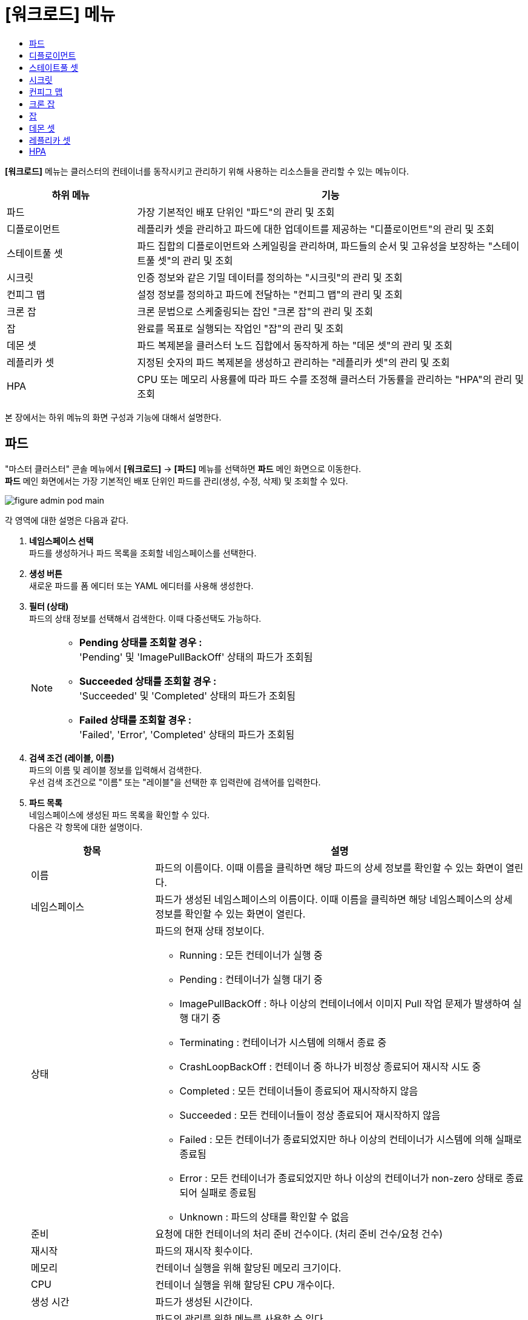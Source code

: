 = [워크로드] 메뉴
:toc:
:toc-title:

*[워크로드]* 메뉴는 클러스터의 컨테이너를 동작시키고 관리하기 위해 사용하는 리소스들을 관리할 수 있는 메뉴이다.
[width="100%",options="header", cols="1,3"]
|====================
|하위 메뉴|기능
|파드|가장 기본적인 배포 단위인 "파드"의 관리 및 조회
|디플로이먼트|레플리카 셋을 관리하고 파드에 대한 업데이트를 제공하는 "디플로이먼트"의 관리 및 조회
|스테이트풀 셋|파드 집합의 디플로이먼트와 스케일링을 관리하며, 파드들의 순서 및 고유성을 보장하는 "스테이트풀 셋"의 관리 및 조회
|시크릿|인증 정보와 같은 기밀 데이터를 정의하는 "시크릿"의 관리 및 조회
|컨피그 맵|설정 정보를 정의하고 파드에 전달하는 "컨피그 맵"의 관리 및 조회
|크론 잡|크론 문법으로 스케줄링되는 잡인 "크론 잡"의 관리 및 조회
|잡|완료를 목표로 실행되는 작업인 "잡"의 관리 및 조회
|데몬 셋|파드 복제본을 클러스터 노드 집합에서 동작하게 하는 "데몬 셋"의 관리 및 조회
|레플리카 셋|지정된 숫자의 파드 복제본을 생성하고 관리하는 "레플리카 셋"의 관리 및 조회
|HPA|CPU 또는 메모리 사용률에 따라 파드 수를 조정해 클러스터 가동률을 관리하는 "HPA"의 관리 및 조회
|====================

본 장에서는 하위 메뉴의 화면 구성과 기능에 대해서 설명한다.

== 파드

"마스터 클러스터" 콘솔 메뉴에서 *[워크로드]* -> *[파드]* 메뉴를 선택하면 *파드* 메인 화면으로 이동한다. +
*파드* 메인 화면에서는 가장 기본적인 배포 단위인 ``파드``를 관리(생성, 수정, 삭제) 및 조회할 수 있다.

//[caption="그림. "] //캡션 제목 변경
[#img-pod-main]
image::../images/figure_admin_pod_main.png[]

각 영역에 대한 설명은 다음과 같다.

<1> *네임스페이스 선택* +
파드를 생성하거나 파드 목록을 조회할 네임스페이스를 선택한다.

<2> *생성 버튼* +
새로운 파드를 폼 에디터 또는 YAML 에디터를 사용해 생성한다.

<3> *필터 (상태)* +
파드의 상태 정보를 선택해서 검색한다. 이때 다중선택도 가능하다.
+
[NOTE]
====
* *Pending 상태를 조회할 경우 :* +
'Pending' 및 'ImagePullBackOff' 상태의 파드가 조회됨
* *Succeeded 상태를 조회할 경우 :* +
'Succeeded' 및 'Completed' 상태의 파드가 조회됨
* *Failed 상태를 조회할 경우 :* +
'Failed', 'Error', 'Completed' 상태의 파드가 조회됨
====

<4> *검색 조건 (레이블, 이름)* +
파드의 이름 및 레이블 정보를 입력해서 검색한다. +
우선 검색 조건으로 "이름" 또는 "레이블"을 선택한 후 입력란에 검색어를 입력한다.

<5> *파드 목록* +
네임스페이스에 생성된 파드 목록을 확인할 수 있다. +
다음은 각 항목에 대한 설명이다.
+
[width="100%",options="header", cols="1,3a"]
|====================
|항목|설명  
|이름|파드의 이름이다. 이때 이름을 클릭하면 해당 파드의 상세 정보를 확인할 수 있는 화면이 열린다.
|네임스페이스|파드가 생성된 네임스페이스의 이름이다. 이때 이름을 클릭하면 해당 네임스페이스의 상세 정보를 확인할 수 있는 화면이 열린다.
|상태|파드의 현재 상태 정보이다.

* Running : 모든 컨테이너가 실행 중
* Pending : 컨테이너가 실행 대기 중
* ImagePullBackOff : 하나 이상의 컨테이너에서 이미지 Pull 작업 문제가 발생하여 실행 대기 중
* Terminating : 컨테이너가 시스템에 의해서 종료 중
* CrashLoopBackOff : 컨테이너 중 하나가 비정상 종료되어 재시작 시도 중
* Completed : 모든 컨테이너들이 종료되어 재시작하지 않음
* Succeeded : 모든 컨테이너들이 정상 종료되어 재시작하지 않음
* Failed : 모든 컨테이너가 종료되었지만 하나 이상의 컨테이너가 시스템에 의해 실패로 종료됨
* Error : 모든 컨테이너가 종료되었지만 하나 이상의 컨테이너가 non-zero 상태로 종료되어 실패로 종료됨
* Unknown : 파드의 상태를 확인할 수 없음
|준비|요청에 대한 컨테이너의 처리 준비 건수이다. (처리 준비 건수/요청 건수)
|재시작|파드의 재시작 횟수이다.
|메모리|컨테이너 실행을 위해 할당된 메모리 크기이다.
|CPU|컨테이너 실행을 위해 할당된 CPU 개수이다.
|생성 시간|파드가 생성된 시간이다.
|image:../images/figure_action_icon.png[]|파드의 관리를 위한 메뉴를 사용할 수 있다. +
이때 제공하는 메뉴는 다음과 같다.

* 레이블 수정 : 리소스의 식별을 위한 레이블을 추가, 삭제
* 주석 수정 : 리소스를 외부에서 참조하여 사용하기 위한 주석을 추가, 수정, 삭제
* 파드 수정 : 파드의 구성 정보를 수정
* 파드 삭제 : 파드를 삭제
|====================

== 디플로이먼트

"마스터 클러스터" 콘솔 메뉴에서 *[워크로드]* -> *[디플로이먼트]* 메뉴를 선택하면 *디플로이먼트* 메인 화면으로 이동한다. +
*디플로이먼트* 메인 화면에서는 레플리카 셋을 관리하고 파드에 대한 업데이트를 제공하는 ``디플로이먼트``를 관리(생성, 수정, 삭제) 및 조회할 수 있다.

//[caption="그림. "] //캡션 제목 변경
[#img-deployment-main]
image::../images/figure_admin_deployment_main.png[]

각 영역에 대한 설명은 다음과 같다.

<1> *네임스페이스 선택* +
디플로이먼트를 생성하거나 디플로이먼트 목록을 조회할 네임스페이스를 선택한다.

<2> *생성 버튼* +
새로운 디플로이먼트를 폼 에디터 또는 YAML 에디터를 사용해 생성한다.

<3> *검색 조건 (레이블, 이름)* +
디플로이먼트의 이름 및 레이블 정보를 입력해서 검색한다. +
우선 검색 조건으로 "이름" 또는 "레이블"을 선택한 후 입력란에 검색어를 입력한다.

<4> *디플로이먼트 목록* +
네임스페이스에 생성된 디플로이먼트 목록을 확인할 수 있다. +
다음은 각 항목에 대한 설명이다.
+
[width="100%",options="header", cols="1,3a"]
|====================
|항목|설명  
|이름|디플로이먼트의 이름이다. 이때 이름을 클릭하면 해당 디플로이먼트의 상세 정보를 확인할 수 있는 화면이 열린다.
|네임스페이스|디플로이먼트가 생성된 네임스페이스의 이름이다. 이때 이름을 클릭하면 해당 네임스페이스의 상세 정보를 확인할 수 있는 화면이 열린다.
|상태|지정된 파드 복제본의 개수 대비 실제 실행 중인 파드의 개수 정보이다. 이때 정보를 클릭하면 실제 실행 중인 파드의 상세 정보를 확인할 수 있는 화면이 열린다.
|레이블|디플로이먼트에 추가된 레이블 정보이다.
|파드 선택기|디플로이먼트가 관리할 파드의 레이블 정보이다.
|image:../images/figure_action_icon.png[]|디플로이먼트의 관리를 위한 메뉴를 사용할 수 있다. +
이때 제공하는 메뉴는 다음과 같다.

* 파드 수 수정 : 파드 복제본의 개수를 수정
* 롤아웃 중단 : 현재 실행 중인 롤아웃을 일시 중지
* 롤아웃 재개 : 현재 일시 중지 상태의 롤아웃을 다시 시작
* 스토리지 추가 : 기존의 영구 볼륨 클레임 또는 영구 볼륨 클레임을 새로 생성하여 디플로이먼트에 추가
* 업데이트 전략 수정 : 디플로이먼트의 업데이트 방식을 수정
* 헬스 체크 수정 : 헬스 체크의 수행 방법(Liveness Probe 및 Readiness Probe)을 추가 및 수정
* 레이블 수정 : 리소스의 식별을 위한 레이블을 추가, 삭제
* 주석 수정 : 리소스를 외부에서 참조하여 사용하기 위한 주석을 추가, 수정, 삭제
* 디플로이먼트 수정 : 디플로이먼트의 구성 정보를 수정
* 디플로이먼트 삭제 : 디플로이먼트를 삭제
|====================

== 스테이트풀 셋

"마스터 클러스터" 콘솔 메뉴에서 *[워크로드]* -> *[스테이트풀 셋]* 메뉴를 선택하면 *스테이트풀 셋* 메인 화면으로 이동한다. +
*스테이트풀 셋* 메인 화면에서는 파드 집합의 디플로이먼트와 스케일링을 관리하며, 파드들의 순서 및 고유성을 보장하는 ``스테이트풀 셋``을 관리(생성, 수정, 삭제) 및 조회할 수 있다.

//[caption="그림. "] //캡션 제목 변경
[#img-statefulset-main]
image::../images/figure_admin_stateful_main.png[]

각 영역에 대한 설명은 다음과 같다.

<1> *네임스페이스 선택* +
스테이트풀 셋을 생성하거나 스테이트풀 셋 목록을 조회할 네임스페이스를 선택한다.

<2> *생성 버튼* +
새로운 스테이트풀 셋을 폼 에디터 또는 YAML 에디터를 사용해 생성한다.

<3> *검색 조건 (레이블, 이름)* +
스테이트풀 셋의 이름 및 레이블 정보를 입력해서 검색한다. +
우선 검색 조건으로 "이름" 또는 "레이블"을 선택한 후 입력란에 검색어를 입력한다.

<4> *스테이트풀 셋 목록* +
네임스페이스에 생성된 스테이트풀 셋 목록을 확인할 수 있다. +
다음은 각 항목에 대한 설명이다.
+
[width="100%",options="header", cols="1,3a"]
|====================
|항목|설명
|이름|스테이트풀 셋의 이름이다. 이때 이름을 클릭하면 해당 스테이트풀 셋의 상세 정보를 확인할 수 있는 화면이 열린다.
|네임스페이스|스테이트풀 셋이 생성된 네임스페이스의 이름이다. 이때 이름을 클릭하면 해당 네임스페이스의 상세 정보를 확인할 수 있는 화면이 열린다.
|상태|지정된 파드 복제본의 개수 대비 실제 실행 중인 파드의 개수 정보이다. 이때 정보를 클릭하면 실제 실행 중인 파드의 상세 정보를 확인할 수 있는 화면이 열린다.
|레이블|스테이트풀 셋에 추가된 레이블 정보이다.
|파드 선택기|스테이트풀 셋이 관리할 파드의 레이블 정보이다.
|image:../images/figure_action_icon.png[]|스테이트풀 셋의 관리를 위한 메뉴를 사용할 수 있다. +
이때 제공하는 메뉴는 다음과 같다.

* 헬스 체크 수정 : 헬스 체크의 수행 방법(Liveness Probe 및 Readiness Probe)을 추가 및 수정
* 파드 수 수정 : 파드 복제본의 개수를 수정 (개수를 줄일 경우 파드마다 생성된 영구 볼륨 클레임은 삭제되지 않음)
* 스토리지 추가 : 기존의 영구 볼륨 클레임 또는 영구 볼륨 클레임을 새로 생성하여 스테이트풀 셋의 각 파드에 추가
* 레이블 수정 : 리소스의 식별을 위한 레이블을 추가, 삭제
* 주석 수정 : 리소스를 외부에서 참조하여 사용하기 위한 주석을 추가, 수정, 삭제
* 스테이트풀 셋 수정 : 스테이트풀 셋의 구성 정보를 수정
* 스테이트풀 셋 삭제 : 스테이트풀 셋을 삭제
|====================

== 시크릿

"마스터 클러스터" 콘솔 메뉴에서 *[워크로드]* -> *[시크릿]* 메뉴를 선택하면 *시크릿* 메인 화면으로 이동한다. +
*시크릿* 메인 화면에서는 인증 정보와 같은 기밀 데이터를 정의하는 ``시크릿``을 관리(생성, 수정, 삭제) 및 조회할 수 있다.

//[caption="그림. "] //캡션 제목 변경
[#img-secret-main]
image::../images/figure_admin_secret_main.png[]

각 영역에 대한 설명은 다음과 같다.

<1> *네임스페이스 선택* +
시크릿을 생성하거나 시크릿 목록을 조회할 네임스페이스를 선택한다.

<2> *생성 버튼* +
새로운 시크릿을 폼 에디터 또는 YAML 에디터를 사용해 생성한다.

<3> *필터 (타입)* +
시크릿의 타입을 선택해서 검색한다. 이때 다중선택도 가능하다.

<4> *검색 조건 (레이블, 이름)* +
시크릿의 이름 및 레이블 정보를 입력해서 검색한다. +
우선 검색 조건으로 "이름" 또는 "레이블"을 선택한 후 입력란에 검색어를 입력한다.

<5> *시크릿 목록* +
네임스페이스에 생성된 시크릿 목록을 확인할 수 있다. +
다음은 각 항목에 대한 설명이다.
+
[width="100%",options="header", cols="1,3a"]
|====================
|항목|설명  
|이름|시크릿의 이름이다. 이때 이름을 클릭하면 해당 시크릿의 상세 정보를 확인할 수 있는 화면이 열린다.
|네임스페이스|시크릿이 생성된 네임스페이스의 이름이다. 이때 이름을 클릭하면 해당 네임스페이스의 상세 정보를 확인할 수 있는 화면이 열린다.
|타입|시크릿의 유형 정보이다.

* kubernetes.io/dockerconfigjson : 도커 저장소 인증 정보를 저장
* kubernetes.io/tls : TLS 인증서를 저장
* kubernetes.io/service-account-token : 쿠버네티스 인증 토큰을 저장
* kubernetes.io/basic-auth : 기본 인증을 위한 자격 정보를 저장
* Opaque : 임의의 사용자 정의 데이터
|크기|시크릿에 포함된 데이터의 개수이다.
|생성 시간|시크릿이 생성된 시간이다.
|image:../images/figure_action_icon.png[]|시크릿의 관리를 위한 메뉴를 사용할 수 있다. +
이때 제공하는 메뉴는 다음과 같다.

* 레이블 수정 : 리소스의 식별을 위한 레이블을 추가, 삭제
* 주석 수정 : 리소스를 외부에서 참조하여 사용하기 위한 주석을 추가, 수정, 삭제
* 시크릿 수정 : 시크릿의 구성 정보를 수정
* 시크릿 삭제 : 시크릿을 삭제
|====================

== 컨피그 맵

"마스터 클러스터" 콘솔 메뉴에서 *[워크로드]* -> *[컨피그 맵]* 메뉴를 선택하면 *컨피그 맵* 메인 화면으로 이동한다. +
*컨피그 맵* 메인 화면에서는 설정 정보를 정의하고 파드에 전달하는 ``컨피그 맵``을 관리(생성, 수정, 삭제) 및 조회할 수 있다.

//[caption="그림. "] //캡션 제목 변경
[#img-config-map-main]
image::../images/figure_admin_config_main.png[]

각 영역에 대한 설명은 다음과 같다.

<1> *네임스페이스 선택* +
컨피그 맵을 생성하거나 컨피그 맵 목록을 조회할 네임스페이스를 선택한다.

<2> *생성 버튼* +
새로운 컨피그 맵을 폼 에디터 또는 YAML 에디터를 사용해 생성한다.

<3> *검색 조건 (레이블, 이름)* +
컨피그 맵의 이름 및 레이블 정보를 입력해서 검색한다. +
우선 검색 조건으로 "이름" 또는 "레이블"을 선택한 후 입력란에 검색어를 입력한다.

<4> *컨피그 맵 목록* +
네임스페이스에 생성된 컨피그 맵 목록을 확인할 수 있다. +
다음은 각 항목에 대한 설명이다.
+
[width="100%",options="header", cols="1,3a"]
|====================
|항목|설명  
|이름|컨피그 맵의 이름이다. 이때 이름을 클릭하면 해당 컨피그 맵의 상세 정보를 확인할 수 있는 화면이 열린다.
|네임스페이스|컨피그 맵이 생성된 네임스페이스의 이름이다. 이때 이름을 클릭하면 해당 네임스페이스의 상세 정보를 확인할 수 있는 화면이 열린다.
|크기|컨피그 맵에 포함된 데이터의 개수
|생성 시간|컨피그 맵이 생성된 기간이다.
|image:../images/figure_action_icon.png[]|컨피그 맵의 관리를 위한 메뉴를 사용할 수 있다. +
이때 제공하는 메뉴는 다음과 같다.

* 레이블 수정 : 리소스의 식별을 위한 레이블을 추가, 삭제
* 주석 수정 : 리소스를 외부에서 참조하여 사용하기 위한 주석을 추가, 수정, 삭제
* 컨피그 맵 수정 : 컨피그 맵의 구성 정보를 수정
* 컨피그 맵 삭제 : 컨피그 맵을 삭제
|====================

== 크론 잡

"마스터 클러스터" 콘솔 메뉴에서 *[워크로드]* -> *[크론 잡]* 메뉴를 선택하면 *크론 잡* 메인 화면으로 이동한다. +
*크론 잡* 메인 화면에서는 크론 문법으로 스케줄링되는 잡인 ``크론 잡``을 관리(생성, 수정, 삭제) 및 조회할 수 있다.

//[caption="그림. "] //캡션 제목 변경
[#img-cron-job-main]
image::../images/figure_admin_cron_job_main.png[]

각 영역에 대한 설명은 다음과 같다.

<1> *네임스페이스 선택* +
크론 잡을 생성하거나 크론 잡 목록을 조회할 네임스페이스를 선택한다.

<2> *생성 버튼* +
새로운 크론 잡을 폼 에디터 또는 YAML 에디터를 사용해 생성한다.

<3> *검색 조건 (레이블, 이름)* +
크론 잡의 이름 및 레이블 정보를 입력해서 검색한다. +
우선 검색 조건으로 "이름" 또는 "레이블"을 선택한 후 입력란에 검색어를 입력한다.

<4> *크론 잡 목록* +
네임스페이스에 생성된 크론 잡 목록을 확인할 수 있다. +
다음은 각 항목에 대한 설명이다.
+
[width="100%",options="header", cols="1,3a"]
|====================
|항목|설명  
|이름|크론 잡의 이름이다. 이때 이름을 클릭하면 해당 크론 잡의 상세 정보를 확인할 수 있는 화면이 열린다.
|네임스페이스|크론 잡이 생성된 네임스페이스의 이름이다. 이때 이름을 클릭하면 해당 네임스페이스의 상세 정보를 확인할 수 있는 화면이 열린다.
|스케줄|크론 문법으로 정의된 파드의 실행 스케줄 정보이다.
|동시 실행 정책|크론 잡이 실행하는 잡의 동시 실행 허용 여부 정보이다.

* Allow : 동시 실행 허용
* Forbid : 동시 실행 금지
|마감시간(초) 시작|잡이 지정한 스케줄에 실행되지 못한 경우 재시도할 시간(초) 정보이다.
|image:../images/figure_action_icon.png[]|크론 잡의 관리를 위한 메뉴를 사용할 수 있다. +
이때 제공하는 메뉴는 다음과 같다.

* 레이블 수정 : 리소스의 식별을 위한 레이블을 추가, 삭제
* 주석 수정 : 리소스를 외부에서 참조하여 사용하기 위한 주석을 추가, 수정, 삭제
* 크론 잡 수정 : 크론 잡의 구성 정보를 수정
* 크론 잡 삭제 : 크론 잡을 삭제
|====================

== 잡

"마스터 클러스터" 콘솔 메뉴에서 *[워크로드]* -> *[잡]* 메뉴를 선택하면 *잡* 메인 화면으로 이동한다. +
*잡* 메인 화면에서는 완료를 목표로 실행되는 작업인 ``잡``을 관리(생성, 수정, 삭제) 및 조회할 수 있다.

//[caption="그림. "] //캡션 제목 변경
[#img-job-main]
image::../images/figure_admin_job_main.png[]

각 영역에 대한 설명은 다음과 같다.

<1> *네임스페이스 선택* +
잡을 생성하거나 잡 목록을 조회할 네임스페이스를 선택한다.

<2> *생성 버튼* +
새로운 잡을 폼 에디터 또는 YAML 에디터를 사용해 생성한다.

<3> *검색 조건 (레이블, 이름)* +
잡의 이름 및 레이블 정보를 입력해서 검색한다. +
우선 검색 조건으로 "이름" 또는 "레이블"을 선택한 후 입력란에 검색어를 입력한다.

<4> *잡 목록* +
네임스페이스에 생성된 잡 목록을 확인할 수 있다. +
다음은 각 항목에 대한 설명이다.
+
[width="100%",options="header", cols="1,3a"]
|====================
|항목|설명  
|이름|잡의 이름이다. 이때 이름을 클릭하면 해당 잡의 상세 정보를 확인할 수 있는 화면이 열린다.
|네임스페이스|잡이 생성된 네임스페이스의 이름이다. 이때 이름을 클릭하면 해당 네임스페이스의 상세 정보를 확인할 수 있는 화면이 열린다.
|레이블|잡에 추가된 레이블 정보이다.
|완료|지정된 파드 실행 횟수 대비 실제 실행된 횟수 정보이다. 이때 정보를 클릭하면 실제 실행된 파드의 상세 정보를 확인할 수 있는 화면이 열린다.
|타입|잡의 유형 정보이다.

* Non-parallel +
모든 작업이 완료될 때까지 파드가 한번에 하나씩 생성되어 순차적으로 작업 처리 (sepc.completions 필드와 spec.parallelism 필드가 모두 정의되지 않았을 때 또는 두 필드 중 spec.completions 필드만 정의되었을 때)
* Fixed Completion Count +
모든 작업이 완료될 때까지 정해진 수의 파드가 동시 실행되며 작업 처리 (sepc.parallelism 필드가 1보다 크고, spec.completions 필드가 정의되었을 때)
* Work Queue +
정해진 수의 파드가 동시 실행되며 외부 또는 내부에 존재하는 작업 큐의 작업을 모두 마칠 때까지 수행 (spec.parallilism 필드만 정의되었을 때)
|생성 시간|잡이 생성된 시간이다.
|image:../images/figure_action_icon.png[]|잡의 관리를 위한 메뉴를 사용할 수 있다. +
이때 제공하는 메뉴는 다음과 같다.

* 병렬성 수정 : 한 번에 실행될 파드의 개수를 수정
* 레이블 수정 : 리소스의 식별을 위한 레이블을 추가, 삭제
* 주석 수정 : 리소스를 외부에서 참조하여 사용하기 위한 주석을 추가, 수정, 삭제
* 잡 수정 : 잡의 구성 정보를 수정
* 잡 삭제 : 잡을 삭제
|====================

== 데몬 셋

"마스터 클러스터" 콘솔 메뉴에서 *[워크로드]* -> *[데몬 셋]* 메뉴를 선택하면 *데몬 셋* 메인 화면으로 이동한다. +
*데몬 셋* 메인 화면에서는 파드 복제본을 클러스터 노드 집합에서 동작하게 하는 ``데몬 셋``을 관리(생성, 수정, 삭제) 및 조회할 수 있다.

//[caption="그림. "] //캡션 제목 변경
[#img-daemonset-main]
image::../images/figure_admin_daemon_main.png[]

각 영역에 대한 설명은 다음과 같다.

<1> *네임스페이스 선택* +
데몬 셋을 생성하거나 데몬 셋 목록을 조회할 네임스페이스를 선택한다.

<2> *생성 버튼* +
새로운 데몬 셋을 폼 에디터 또는 YAML 에디터를 사용해 생성한다.

<3> *검색 조건 (레이블, 이름)* +
데몬 셋의 이름 및 레이블 정보를 입력해서 검색한다. +
우선 검색 조건으로 "이름" 또는 "레이블"을 선택한 후 입력란에 검색어를 입력한다.

<4> *데몬 셋 목록* +
네임스페이스에 생성된 데몬 셋 목록을 확인할 수 있다. +
다음은 각 항목에 대한 설명이다.
+
[width="100%",options="header", cols="1,3a"]
|====================
|항목|설명  
|이름|데몬 셋의 이름이다. 이때 이름을 클릭하면 해당 데몬 셋의 상세 정보를 확인할 수 있는 화면이 열린다.
|네임스페이스|데몬 셋이 생성된 네임스페이스의 이름이다. 이때 이름을 클릭하면 해당 네임스페이스의 상세 정보를 확인할 수 있는 화면이 열린다.
|상태|지정된 파드 복제본의 개수 대비 실제 실행 중인 파드의 개수 정보이다. 이때 정보를 클릭하면 실제 실행 중인 파드의 상세 정보를 확인할 수 있는 화면이 열린다.
|레이블|데몬 셋에 추가된 레이블 정보이다.
|파드 선택기|데몬 셋이 관리할 파드의 레이블 정보이다.
|image:../images/figure_action_icon.png[]|데몬 셋의 관리를 위한 메뉴를 사용할 수 있다. +
이때 제공하는 메뉴는 다음과 같다.

* 스토리지 추가 : 기존의 영구 볼륨 클레임 또는 영구 볼륨 클레임을 새로 생성하여 데몬 셋에 추가
* 헬스 체크 수정 : 헬스 체크의 수행 방법(Liveness Probe 및 Readiness Probe)을 추가 및 수정
* 레이블 수정 : 리소스의 식별을 위한 레이블을 추가, 삭제
* 주석 수정 : 리소스를 외부에서 참조하여 사용하기 위한 주석을 추가, 수정, 삭제
* 데몬 셋 수정 : 데몬 셋의 구성 정보를 수정
* 데몬 셋 삭제 : 데몬 셋을 삭제
|====================

== 레플리카 셋

"마스터 클러스터" 콘솔 메뉴에서 *[워크로드]* -> *[레플리카 셋]* 메뉴를 선택하면 *레플리카 셋* 메인 화면으로 이동한다. +
*레플리카 셋* 메인 화면에서는 지정된 숫자의 파드 복제본을 생성하고 관리하는 ``레플리카 셋``을 관리(생성, 수정, 삭제) 및 조회할 수 있다.

//[caption="그림. "] //캡션 제목 변경
[#img-replicaset-main]
image::../images/figure_admin_replica_main.png[]

각 영역에 대한 설명은 다음과 같다.

<1> *네임스페이스 선택* +
레플리카 셋을 생성하거나 레플리카 셋 목록을 조회할 네임스페이스를 선택한다.

<2> *생성 버튼* +
새로운 레플리카 셋을 폼 에디터 또는 YAML 에디터를 사용해 생성한다.

<3> *검색 조건 (레이블, 이름)* +
레플리카 셋의 이름 및 레이블 정보를 입력해서 검색한다. +
우선 검색 조건으로 "이름" 또는 "레이블"을 선택한 후 입력란에 검색어를 입력한다.

<4> *레플리카 셋 목록* +
네임스페이스에 생성된 레플리카 셋 목록을 확인할 수 있다. +
다음은 각 항목에 대한 설명이다.
+
[width="100%",options="header", cols="1,3a"]
|====================
|항목|설명  
|이름|레플리카 셋의 이름이다. 이때 이름을 클릭하면 해당 레플리카 셋의 상세 정보를 확인할 수 있는 화면이 열린다.
|네임스페이스|레플리카 셋이 생성된 네임스페이스의 이름이다. 이때 이름을 클릭하면 해당 네임스페이스의 상세 정보를 확인할 수 있는 화면이 열린다.
|상태|지정된 파드 복제본의 개수 대비 실제 실행 중인 파드의 개수 정보이다. 이때 정보를 클릭하면 실제 실행 중인 파드의 상세 정보를 확인할 수 있는 화면이 열린다.
|레이블|레플리카 셋에 추가된 레이블 정보이다.
|생성 시간|레플리카 셋이 생성된 시간이다.
|image:../images/figure_action_icon.png[]|레플리카 셋의 관리를 위한 메뉴를 사용할 수 있다. +
이때 제공하는 메뉴는 다음과 같다.

* 파드 수 수정 : 파드 복제본의 개수를 수정
* 스토리지 추가 : 기존의 영구 볼륨 클레임 또는 영구 볼륨 클레임을 새로 생성하여 레플리카 셋에 추가
* 레이블 수정 : 리소스의 식별을 위한 레이블을 추가, 삭제
* 주석 수정 : 리소스를 외부에서 참조하여 사용하기 위한 주석을 추가, 수정, 삭제
* 레플리카 셋 수정 : 레플리카 셋의 구성 정보를 수정
* 레플리카 셋 삭제 : 레플리카 셋을 삭제
|====================

== HPA

"마스터 클러스터" 콘솔 메뉴에서 *[워크로드]* -> *[HPA]* 메뉴를 선택하면 *HPAs* 메인 화면으로 이동한다. +
*HPAs* 메인 화면에서는 CPU 또는 메모리 사용률에 따라 파드 수를 조정해 클러스터 가동률을 관리하는 ``HPA(Horizontal Pod Autoscaler)``를 관리(생성, 수정, 삭제) 및 조회할 수 있다.

//[caption="그림. "] //캡션 제목 변경
[#img-hpa-main]
image::../images/figure_admin_hpa_main.png[]

각 영역에 대한 설명은 다음과 같다.

<1> *네임스페이스 선택* +
HPA를 생성하거나 HPA 목록을 조회할 네임스페이스를 선택한다.

<2> *생성 버튼* +
새로운 HPA를 폼 에디터 또는 YAML 에디터를 사용해 생성한다.

<3> *검색 조건 (레이블, 이름)* +
HPA의 이름 및 레이블 정보를 입력해서 검색한다. +
우선 검색 조건으로 "이름" 또는 "레이블"을 선택한 후 입력란에 검색어를 입력한다.

<4> *HPA 목록* +
네임스페이스에 생성된 HPA 목록을 확인할 수 있다. +
다음은 각 항목에 대한 설명이다.
+
[width="100%",options="header", cols="1,3a"]
|====================
|항목|설명  
|이름|HPA의 이름이다. 이때 이름을 클릭하면 해당 HPA의 상세 정보를 확인할 수 있는 화면이 열린다.
|네임스페이스|HPA가 생성된 네임스페이스의 이름이다. 이때 이름을 클릭하면 해당 네임스페이스의 상세 정보를 확인할 수 있는 화면이 열린다.
|레이블|HPA에 추가된 레이블 정보이다.
|대상 스케일|HPA를 적용할 대상(디플로이먼트, 레플리카 셋, 스테이트풀 셋)의 이름이다. 이때 이름을 클릭하면 해당 대상의 상세 정보를 확인할 수 있는 화면이 열린다.
|최소 레플리카 수|최소로 줄어들 파드 복제본의 개수이다.
|최대 레플리카 수|최대로 늘어날 파드 복제본의 개수이다.
|image:../images/figure_action_icon.png[]|HPA의 관리를 위한 메뉴를 사용할 수 있다. +
이때 제공하는 메뉴는 다음과 같다.

* 레이블 수정 : 리소스의 식별을 위한 레이블을 추가, 삭제
* 주석 수정 : 리소스를 외부에서 참조하여 사용하기 위한 주석을 추가, 수정, 삭제
* HPA 수정 : HPA의 구성 정보를 수정
* HPA 삭제 : HPA를 삭제
|====================